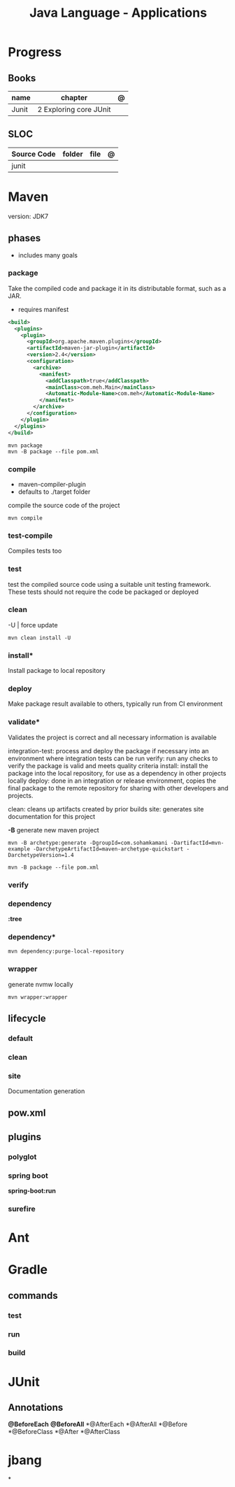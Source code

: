 #+TITLE: Java Language - Applications

* Progress
** Books
| name  | chapter                | @ |
|-------+------------------------+---|
| Junit | 2 Exploring core JUnit |   |

** SLOC
| Source Code | folder | file | @ |
|-------------+--------+------+---|
| junit       |        |      |   |

* Maven
version: JDK7

** phases
- includes many goals
*** package
Take the compiled code and package it in its distributable format, such as a JAR.

- requires manifest

#+begin_src xml
<build>
  <plugins>
    <plugin>
      <groupId>org.apache.maven.plugins</groupId>
      <artifactId>maven-jar-plugin</artifactId>
      <version>2.4</version>
      <configuration>
        <archive>
          <manifest>
            <addClasspath>true</addClasspath>
            <mainClass>com.meh.Main</mainClass>
            <Automatic-Module-Name>com.meh</Automatic-Module-Name>
          </manifest>
        </archive>
      </configuration>
    </plugin>
  </plugins>
</build>
#+end_src

#+begin_src shell
mvn package
mvn -B package --file pom.xml
#+end_src

*** compile
- maven-compiler-plugin
- defaults to ./target folder

compile the source code of the project

#+begin_src shell
mvn compile
#+end_src

*** test-compile
Compiles tests too

*** test
test the compiled source code using a suitable unit testing framework.
These tests should not require the code be packaged or deployed

*** clean

-U | force update

#+begin_src shell
mvn clean install -U
#+end_src

*** install*
Install package to local repository

*** deploy
Make package result available to others, typically run from CI environment

*** validate*
Validates the project is correct and all necessary information is available

integration-test: process and deploy the package if necessary into an environment where integration tests can be run
verify: run any checks to verify the package is valid and meets quality criteria
install: install the package into the local repository, for use as a dependency in other projects locally
deploy: done in an integration or release environment, copies the final package to the remote repository for sharing with other developers and projects.

clean: cleans up artifacts created by prior builds
site: generates site documentation for this project


*-B*
generate new maven project

#+begin_src shell
mvn -B archetype:generate -DgroupId=com.sohamkamani -DartifactId=mvn-example -DarchetypeArtifactId=maven-archetype-quickstart -DarchetypeVersion=1.4
#+end_src

#+begin_src shell
mvn -B package --file pom.xml
#+end_src
*** verify
*** dependency
*:tree*
*** dependency*
#+begin_src shell
mvn dependency:purge-local-repository
#+end_src
*** wrapper
generate nvmw locally
#+begin_src shell
mvn wrapper:wrapper
#+end_src
** lifecycle
*** default
*** clean
*** site
Documentation generation
** pow.xml
** plugins
*** polyglot
*** spring boot
*spring-boot:run*
*** surefire
* Ant
* Gradle
** commands
*** test
*** run
*** build

* JUnit

** Annotations
*@BeforeEach*
*@BeforeAll*
*@AfterEach
*@AfterAll
*@Before
*@BeforeClass
*@After
*@AfterClass

* jbang
*
